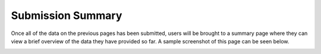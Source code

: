 ******************
Submission Summary
******************

Once all of the data on the previous pages has been submitted, users will be brought to a summary page where they can view a brief overview of the data they have provided so far. A sample screenshot of this page can be seen below.

.. image:: ../../../screenshots/TPPS_summary.png
